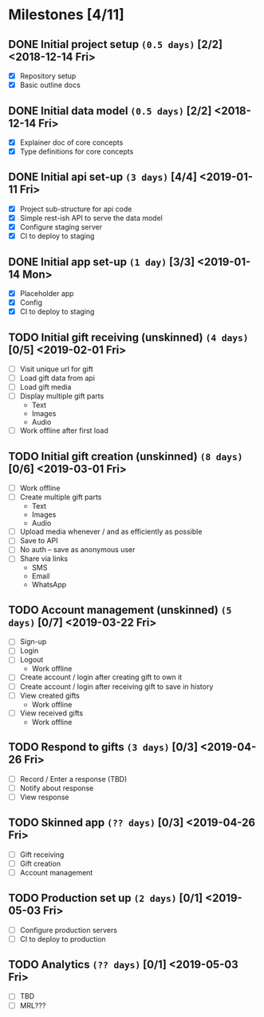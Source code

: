 * Milestones [4/11]
** DONE Initial project setup ~(0.5 days)~ [2/2] <2018-12-14 Fri>
   CLOSED: [2018-12-10 Mon 18:14] DEADLINE: <2018-12-14 Fri>
   - [X] Repository setup
   - [X] Basic outline docs

** DONE Initial data model ~(0.5 days)~ [2/2] <2018-12-14 Fri>
   CLOSED: [2018-12-14 Fri 14:45] DEADLINE: <2018-12-14 Fri>
   - [X] Explainer doc of core concepts
   - [X] Type definitions for core concepts

** DONE Initial api set-up ~(3 days)~ [4/4] <2019-01-11 Fri>
   CLOSED: [2019-02-14 Thu 17:13] DEADLINE: <2019-01-11 Fri>
   - [X] Project sub-structure for api code
   - [X] Simple rest-ish API to serve the data model
   - [X] Configure staging server
   - [X] CI to deploy to staging

** DONE Initial app set-up ~(1 day)~ [3/3] <2019-01-14 Mon>
   CLOSED: [2019-02-14 Thu 10:23] DEADLINE: <2019-01-14 Mon>
   - [X] Placeholder app
   - [X] Config
   - [X] CI to deploy to staging

** TODO Initial gift receiving (unskinned) ~(4 days)~ [0/5] <2019-02-01 Fri>
   DEADLINE: <2019-02-01 Fri>
   - [ ] Visit unique url for gift
   - [ ] Load gift data from api
   - [ ] Load gift media
   - [ ] Display multiple gift parts
     - Text
     - Images
     - Audio
   - [ ] Work offline after first load

** TODO Initial gift creation (unskinned) ~(8 days)~ [0/6] <2019-03-01 Fri>
   DEADLINE: <2019-03-01 Fri>
   - [ ] Work offline
   - [ ] Create multiple gift parts
     - Text
     - Images
     - Audio
   - [ ] Upload media whenever / and as efficiently as possible
   - [ ] Save to API
   - [ ] No auth -- save as anonymous user
   - [ ] Share via links
     - SMS
     - Email
     - WhatsApp

** TODO Account management (unskinned) ~(5 days)~ [0/7] <2019-03-22 Fri>
   DEADLINE: <2019-03-22 Fri>
   - [ ] Sign-up
   - [ ] Login
   - [ ] Logout
     - Work offline
   - [ ] Create account / login after creating gift to own it
   - [ ] Create account / login after receiving gift to save in history
   - [ ] View created gifts
     - Work offline
   - [ ] View received gifts
     - Work offline

** TODO Respond to gifts ~(3 days)~ [0/3] <2019-04-26 Fri>
   DEADLINE: <2019-04-26 Fri>
   - [ ] Record / Enter a response (TBD)
   - [ ] Notify about response
   - [ ] View response

** TODO Skinned app ~(?? days)~ [0/3] <2019-04-26 Fri>
   DEADLINE: <2019-04-26 Fri>
   - [ ] Gift receiving
   - [ ] Gift creation
   - [ ] Account management

** TODO Production set up ~(2 days)~ [0/1] <2019-05-03 Fri>
   DEADLINE: <2019-05-03 Fri>
   - [ ] Configure production servers
   - [ ] CI to deploy to production

** TODO Analytics ~(?? days)~ [0/1] <2019-05-03 Fri>
   DEADLINE: <2019-05-03 Fri>
   - [ ] TBD
   - [ ] MRL???
